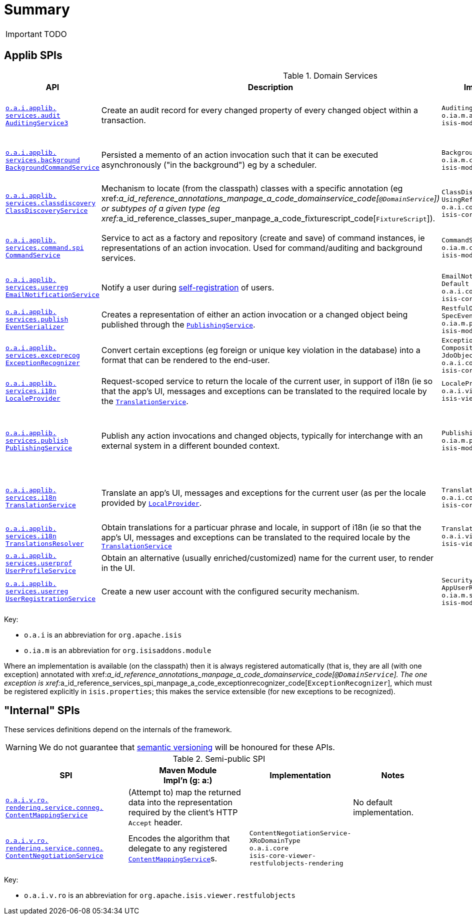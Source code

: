 = anchor:reference-services_spi[]Summary
:Notice: Licensed to the Apache Software Foundation (ASF) under one or more contributor license agreements. See the NOTICE file distributed with this work for additional information regarding copyright ownership. The ASF licenses this file to you under the Apache License, Version 2.0 (the "License"); you may not use this file except in compliance with the License. You may obtain a copy of the License at. http://www.apache.org/licenses/LICENSE-2.0 . Unless required by applicable law or agreed to in writing, software distributed under the License is distributed on an "AS IS" BASIS, WITHOUT WARRANTIES OR  CONDITIONS OF ANY KIND, either express or implied. See the License for the specific language governing permissions and limitations under the License.
:_basedir: ../
:_imagesdir: images/



IMPORTANT: TODO

== Applib SPIs


.Domain Services
[cols="2,4a,1,1", options="header"]
|===


|API
|Description
|Implementation
|Notes


|<<__code_auditingservice3_code, `o.a.i.applib.` +
`services.audit` +
`AuditingService3`>>
|Create an audit record for every changed property of every changed object within a transaction.
|`AuditingService` +
``o.ia.m.audit`` +
``isis-module-audit``
|related services:
`AuditingService-` +
`Contributions`,
`AuditingService-` +
`Repository`

|<<__code_backgroundcommandservice_code, `o.a.i.applib.` +
`services.background` +
`BackgroundCommandService`>>
|Persisted a memento of an action invocation such that it can be executed asynchronously ("in the background") eg by a scheduler.
|`BackgroundCommandServiceJdo` +
``o.ia.m.command`` +
``isis-module-command``
|related services:
`BackgroundCommandService-` +
`JdoContributions`,
`BackgroundCommandService-` +
`JdoRepository`


|<<__code_classdiscoveryservice_code, `o.a.i.applib.` +
`services.classdiscovery` +
`ClassDiscoveryService`>>
|Mechanism to locate (from the classpath) classes with a specific annotation (eg xref:__a_id_reference_annotations_manpage_a_code_domainservice_code[`@DomainService`]) or subtypes of a given type (eg xref:__a_id_reference_classes_super_manpage_a_code_fixturescript_code[`FixtureScript`]).
|`ClassDiscoveryService-` +
`UsingReflections` +
``o.a.i.core`` +
``isis-core-applib``
|requires `org.reflections:reflections` as Maven dependency


|<<__code_commandservice_code, `o.a.i.applib.` +
`services.command.spi` +
`CommandService`>>
|Service to act as a factory and repository (create and save) of command instances, ie representations of an action invocation.  Used for command/auditing and background services.
|`CommandServiceJdo` +
``o.ia.m.command`` +
``isis-module-command``
|related services: +
`CommandService-` ++
`JdoContributions`,
`CommandService-` ++
`JdoRepository`


|<<__code_emailnotificationservice_code, `o.a.i.applib.` +
`services.userreg` +
`EmailNotificationService`>>
|Notify a user during xref:__a_id_reference_services_spi_manpage_a_code_userregistrationservice_code[self-registration] of users.
|`EmailNotificationService-` +
`Default` +
``o.a.i.core`` +
``isis-core-runtime``
|depends on: +
a configured `EmailService`

|<<__code_eventserializer_code, `o.a.i.applib.` +
`services.publish` +
`EventSerializer`>>
|Creates a representation of either an action invocation or a changed object being published through the xref:__a_id_reference_services_spi_manpage_a_code_publishingservice_code[`PublishingService`].
|`RestfulObjects-` +
`SpecEventSerializer` +
``o.ia.m.publishing`` +
``isis-module-publishing``
|


|<<__code_exceptionrecognizer_code, `o.a.i.applib.` +
`services.exceprecog` +
`ExceptionRecognizer`>>
|Convert certain exceptions (eg foreign or unique key violation in the database) into a format that can be rendered to the end-user.
|`ExceptionRecognizer-` +
`CompositeFor-` +
`JdoObjectStore` +
``o.a.i.core`` +
``isis-core-applib``
|Extensible using composite pattern if required


|<<__code_localeprovider_code, `o.a.i.applib.` +
`services.i18n` +
`LocaleProvider`>>
|Request-scoped service to return the locale of the current user, in support of i18n (ie so that the app's UI, messages and exceptions can be translated to the required locale by the xref:__a_id_reference_services_spi_manpage_a_code_translationservice_code[`TranslationService`].
|`LocaleProviderWicket` +
``o.a.i.viewer`` +
``isis-viewer-wicket-impl``
|

|<<__code_publishingservice_code, `o.a.i.applib.` +
`services.publish` +
`PublishingService`>>
|Publish any action invocations and changed objects, typically for interchange with an external system in a different bounded context.
|`PublishingService` +
``o.ia.m.publishing`` +
``isis-module-publishing``
|related services:
`PublishingService-` ++
`Contributions`,
`PublishingService-` ++
`Repository`.  +
depends on: +
`EventSerializer`


|<<__code_translationservice_code, `o.a.i.applib.` +
`services.i18n` +
`TranslationService`>>
|Translate an app's UI, messages and exceptions for the current user (as per the locale provided by xref:__a_id_reference_services_spi_manpage_a_code_localprovider_code[`LocalProvider`].
|`TranslationServicePo` +
``o.a.i.core`` +
``isis-core-runtime``
|related services: `TranslationServicePoMenu` +
depends on: +
`TranslationsResolver`, `LocaleProvider`


|<<__code_translationsresolver_code, `o.a.i.applib.` +
`services.i18n` +
`TranslationsResolver`>>
|Obtain translations for a particuar phrase and locale, in support of i18n (ie so that the app's UI, messages and exceptions can be translated to the required locale by the xref:__a_id_reference_services_spi_manpage_a_code_translationservice_code[`TranslationService`]
|`TranslationsResolverWicket` +
``o.a.i.viewer`` +
``isis-viewer-wicket-impl``
|


|<<__code_userprofileservice_code, `o.a.i.applib.` +
`services.userprof` +
`UserProfileService`>>
|Obtain an alternative (usually enriched/customized) name for the current user, to render in the UI.
|
|SPI only

|<<__code_userregistrationservice_code, `o.a.i.applib.` +
`services.userreg` +
`UserRegistrationService`>>
|Create a new user account with the configured security mechanism.
|`SecurityModule-` +
`AppUserRegistrationService` +
``o.ia.m.security`` +
``isis-module-security``
|depends (implicitly) on: +
a configured `EmailService`


|===


Key:

* `o.a.i` is an abbreviation for `org.apache.isis`
* `o.ia.m` is an abbreviation for `org.isisaddons.module`


Where an implementation is available (on the classpath) then it is always registered automatically (that is, they are all (with one exception) annotated with xref:__a_id_reference_annotations_manpage_a_code_domainservice_code[`@DomainService`].  The one exception is xref:__a_id_reference_services_spi_manpage_a_code_exceptionrecognizer_code[`ExceptionRecognizer`], which must be registered explicitly in `isis.properties`; this makes the service extensible (for new exceptions to be recognized).




== "Internal" SPIs

These services definitions depend on the internals of the framework.

[WARNING]
====
We do not guarantee that link:semver.org[semantic versioning] will be honoured for these APIs.
====



.Semi-public SPI
[cols="3,3,2,2a", options="header"]
|===

|SPI
|Maven Module +
Impl'n (g: a:)
|Implementation
|Notes


|<<__code_contentmappingservice_code, `o.a.i.v.ro.` +
`rendering.service.conneg.` +
`ContentMappingService`>>
|(Attempt to) map the returned data into the representation required by the client's HTTP `Accept` header.
|
|No default implementation.

|<<__code_contentnegotiationservice_code, `o.a.i.v.ro.` +
`rendering.service.conneg.` +
`ContentNegotiationService`>>
|Encodes the algorithm that delegate to any registered xref:__a_id_reference_services_spi_manpage_a_code_contentmappingservice_code[`ContentMappingService`]s.
|`ContentNegotiationService-` +
`XRoDomainType` +
``o.a.i.core`` +
`isis-core-viewer-restfulobjects-rendering`
|


|===

Key:

* `o.a.i.v.ro` is an abbreviation for `org.apache.isis.viewer.restfulobjects`
